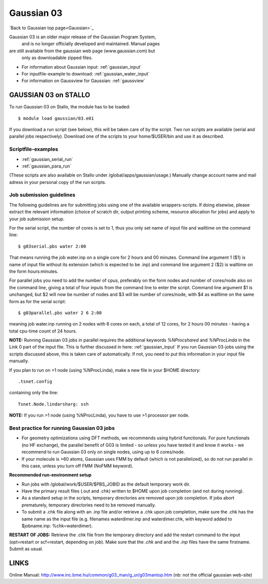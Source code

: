 .. _g03:

===========
Gaussian 03
===========

`Back to Gaussian top page<Gaussian>`_

Gaussian 03 is an older  major release of the Gaussian Program System,
 and is no longer officially developed and maintained.  Manual pages 
are still available from the gaussian web page (www.gaussian.com) but
 only as downloadable zipped files.  

* For information about Gaussian input: :ref:`gaussian_input`
* For inputfile-example to download: :ref:`gaussian_water_input`
* For information on Gaussview for Gaussian: :ref:`gaussview`


GAUSSIAN 03 on STALLO
=====================
 
To run Gaussian 03 on Stallo, the module has to be loaded::

  $ module load gaussian/03.e01

If you download a run script (see below), this will be taken care of by the script. Two run scripts are available (serial and parallel jobs respectively). Download one of the scripts to your home/$USER/bin and use it as described. 


Scriptfile-examples
-------------------
- :ref:`gaussian_serial_run`
- :ref:`gaussian_para_run`

(These scripts are also available on Stallo under /global/apps/gaussian/usage.)
Manually change account name and mail adress in your personal copy of the run scripts.
 

Job submission guidelines
--------------------------

The following guidelines are for submitting jobs using one of the available wrappers-scripts. If doing elsewise, please extract the relevant information (choice of scratch dir, output printing scheme, resource allocation for jobs) and apply to your job submission setup.

For the serial script, the number of cores is set to 1, thus you only set name of input file and walltime on the command line::

 $ g03serial.pbs water 2:00

That means running the job water.inp on a single core for 2 hours and 00 minutes. Command line argument 1 ($1) is name of input file without its extension (which is expected to be .inp) and command line argument 2 ($2) is walltime on the form hours:minutes.

For parallel jobs you need to add the number of cpus, preferably on the form nodes and number of cores/node also on the command line, giving a total of four inputs from the command line to enter the script. Command line argument $1 is unchanged, but $2 will now be number of nodes and $3 will be number of cores/node, with $4 as walltime on the same form as for the serial script::

 $ g03parallel.pbs water 2 6 2:00

meaning job water.inp running on 2 nodes with 6 cores on each, a total of 12 cores, for 2 hours 00 minutes - having a total cpu-time count of 24 hours.

**NOTE:** Running Gaussian 03 jobs in parallel requires the additional keywords *%NProcshared* and *%NProcLinda* in the Link 0 part of the input file. This is further discussed in here: :ref:`gaussian_input` If you run Gaussian 03-jobs using the scripts discussed above, this is taken care of automatically. If not, you need to put this information in your input file manually.

If you plan to run on >1 node (using %NProcLinda), make a new file in your $HOME directory::

    .tsnet.config  

containing only the line:: 

    Tsnet.Node.lindarsharg: ssh  

**NOTE:** If you run >1 node (using %NProcLinda), you have to use >1 processor per node.

Best practice for running Gaussian 03 jobs
-------------------------------------------

- For geometry optimizations using DFT methods, we recommends using hybrid functionals. For pure functionals (no HF exchange), the parallel benefit of G03 is limited - so unless you have tested it and know it works - we recommend to run Gaussian 03 only on single nodes, using up to 6 cores/node. 
- If your molecule is >60 atoms, Gaussian uses FMM by default (which is not parallelized), so do not run parallel in this case, unless you turn off FMM (NoFMM keyword).

**Recommended run-environment setup**
 
- Run jobs with /global/work/$USER/$PBS_JOBID as the default temporary work dir.
- Have the primary result files (.out and .chk) written to $HOME upon job completion (and not during running).
- As a standard setup in the scripts, temporary directories are removed upon job completion. If jobs abort prematurely, temporary directories need to be removed manually.
- To submit a .chk file along with an .inp file and/or retrieve a .chk upon job completion, make sure the .chk has the same name as the input file (e.g. filenames waterdimer.inp and waterdimer.chk, with keyword added to $jobname.inp: %chk=waterdimer).

**RESTART OF JOBS:** Retrieve the .chk file from the temporary directory and add the restart command to the input (opt=restart or scf=restart, depending on job). Make sure that the *.chk* and and the *.inp* files have the same firstname. Submit as usual.

LINKS
=====

Online Manual: http://www.inc.bme.hu/common/g03_man/g_ur/g03mantop.htm (nb: not the official gaussian web-site)
